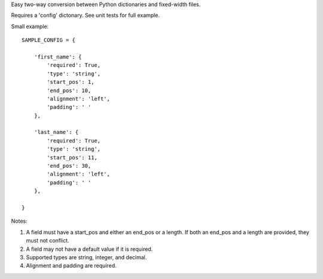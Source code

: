 Easy two-way conversion between Python dictionaries and fixed-width files.

Requires a 'config' dictonary. See unit tests for full example.

Small example::

    SAMPLE_CONFIG = {

        'first_name': {
            'required': True,
            'type': 'string',
            'start_pos': 1,
            'end_pos': 10,
            'alignment': 'left',
            'padding': ' '
        },

        'last_name': {
            'required': True,
            'type': 'string',
            'start_pos': 11,
            'end_pos': 30,
            'alignment': 'left',
            'padding': ' '
        },

    }

Notes:

#.  A field must have a start_pos and either an end_pos or a length.
    If both an end_pos and a length are provided, they must not conflict.

#.  A field may not have a default value if it is required.

#.  Supported types are string, integer, and decimal.

#.  Alignment and padding are required.

